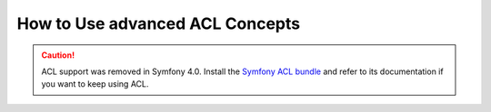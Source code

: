 .. index::
   single: Security; Advanced ACL concepts

How to Use advanced ACL Concepts
================================

.. caution::

    ACL support was removed in Symfony 4.0. Install the `Symfony ACL bundle`_
    and refer to its documentation if you want to keep using ACL.

.. _`Symfony ACL bundle`: https://github.com/symfony/acl-bundle

